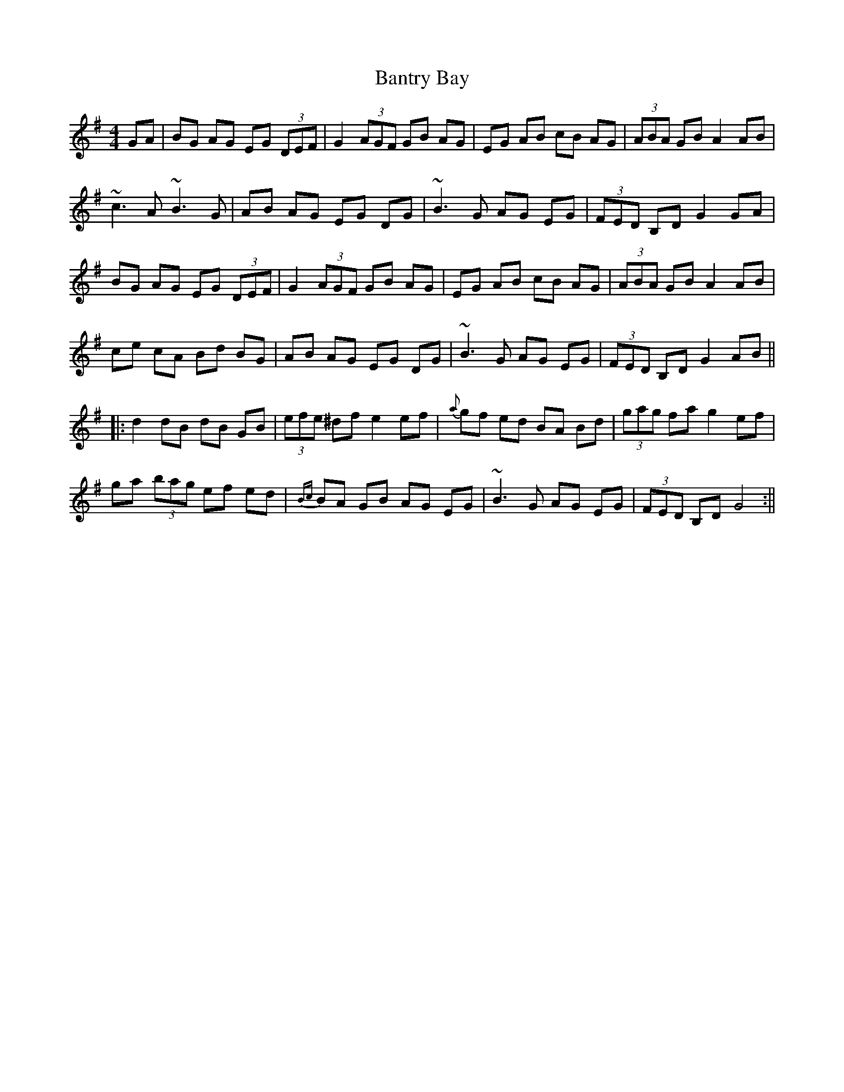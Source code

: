 X: 1
T: Bantry Bay
Z: fidicen
S: https://thesession.org/tunes/1061#setting1061
R: hornpipe
M: 4/4
L: 1/8
K: Gmaj
GA|BG AG EG (3DEF|G2 (3AGF GB AG|EG AB cB AG|(3ABA GB A2 AB|
~c3A ~B3G|AB AG EG DG|~B3G AG EG|(3FED B,D G2 GA|
BG AG EG (3DEF|G2 (3AGF GB AG|EG AB cB AG|(3ABA GB A2 AB|
ce cA Bd BG| AB AG EG DG|~B3G AG EG|(3FED B,D G2 AB||
|:d2 dB dB GB|(3efe ^df e2 ef|{a}gf ed BA Bd|(3gag fa g2 ef|
ga (3bag ef ed|{Bc}BA GB AG EG|~B3G AG EG|(3FED B,D G4:||
